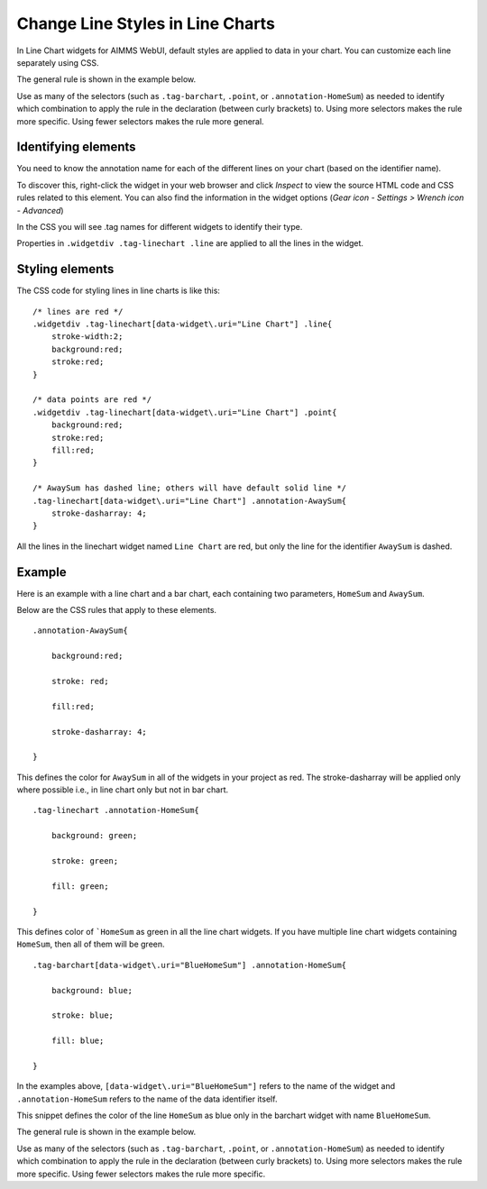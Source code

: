 .. BEGIN CONTENT

Change Line Styles in Line Charts
===================================
.. meta::
   :description: How to change colors in line charts with CSS in AIMMS WebUI widgets.
   :keywords: css, widget, webui, color, line, chart

In Line Chart widgets for AIMMS WebUI, default styles are applied to data in your chart. You can customize each line separately using CSS. 

The general rule is shown in the example below.

.. image:: /Images/49-webui-css-color-for-line-chart/css-format.png

Use as many of the selectors (such as ``.tag-barchart``, ``.point``, or ``.annotation-HomeSum``) as needed to identify which combination to apply the rule in the declaration (between curly brackets) to. Using more selectors makes the rule more specific. Using fewer selectors makes the rule more general.


Identifying elements
----------------------

You need to know the annotation name for each of the different lines on your chart (based on the identifier name). 

To discover this, right-click the widget in your web browser and click *Inspect* to view the source HTML code and CSS rules related to this element. You can also find the information in the widget options (*Gear icon - Settings > Wrench icon - Advanced*)

In the CSS you will see .tag names for different widgets to identify their type. 

Properties in ``.widgetdiv .tag-linechart .line`` are applied to all the lines in the widget. 

Styling elements
----------------

The CSS code for styling lines in line charts is like this:: 

    /* lines are red */
    .widgetdiv .tag-linechart[data-widget\.uri="Line Chart"] .line{
        stroke-width:2;
        background:red;
        stroke:red;
    }

    /* data points are red */
    .widgetdiv .tag-linechart[data-widget\.uri="Line Chart"] .point{
        background:red;
        stroke:red;
        fill:red;
    }

    /* AwaySum has dashed line; others will have default solid line */
    .tag-linechart[data-widget\.uri="Line Chart"] .annotation-AwaySum{
        stroke-dasharray: 4;
    }

All the lines in the linechart widget named ``Line Chart`` are red, but only the line for the identifier ``AwaySum`` is dashed. 



Example
---------

Here is an example with a line chart and a bar chart, each containing two parameters, ``HomeSum`` and ``AwaySum``. 

Below are the CSS rules that apply to these elements. ::

    .annotation-AwaySum{

        background:red;

        stroke: red;

        fill:red;

        stroke-dasharray: 4;

    }



This defines the color for ``AwaySum`` in all of the widgets in your project as red. The stroke-dasharray will be applied only where possible i.e., in line chart only but not in bar chart. ::

    .tag-linechart .annotation-HomeSum{

        background: green;

        stroke: green;

        fill: green;

    }



This defines color of ```HomeSum`` as green in all the line chart widgets. If you have multiple line chart widgets containing ``HomeSum``, then all of them will be green. ::


    .tag-barchart[data-widget\.uri="BlueHomeSum"] .annotation-HomeSum{

        background: blue;

        stroke: blue;

        fill: blue;

    }


In the examples above, ``[data-widget\.uri="BlueHomeSum"]`` refers to the name of the widget and ``.annotation-HomeSum`` refers to the name of the data identifier itself. 

This snippet defines the color of the line ``HomeSum`` as blue only in the barchart widget with name ``BlueHomeSum``.


The general rule is shown in the example below.

.. image:: /Images/49-webui-css-color-for-line-chart/css-format.png

Use as many of the selectors (such as ``.tag-barchart``, ``.point``, or ``.annotation-HomeSum``) as needed to identify which combination to apply the rule in the declaration (between curly brackets) to. Using more selectors makes the rule more specific. Using fewer selectors makes the rule more specific.

.. END CONTENT